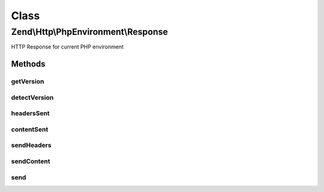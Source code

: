 .. Http/PhpEnvironment/Response.php generated using docpx on 01/30/13 03:02pm


Class
*****

Zend\\Http\\PhpEnvironment\\Response
====================================

HTTP Response for current PHP environment

Methods
-------

getVersion
++++++++++

.. function:: getVersion()


    Return the HTTP version for this response

    :rtype: string 

    :see:  



detectVersion
+++++++++++++

.. function:: detectVersion()


    Detect the current used protocol version.
    If detection failed it falls back to version 1.0.

    :rtype: string 



headersSent
+++++++++++

.. function:: headersSent()


    @return bool



contentSent
+++++++++++

.. function:: contentSent()


    @return bool



sendHeaders
+++++++++++

.. function:: sendHeaders()


    Send HTTP headers

    :rtype: Response 



sendContent
+++++++++++

.. function:: sendContent()


    Send content

    :rtype: Response 



send
++++

.. function:: send()


    Send HTTP response

    :rtype: Response 



